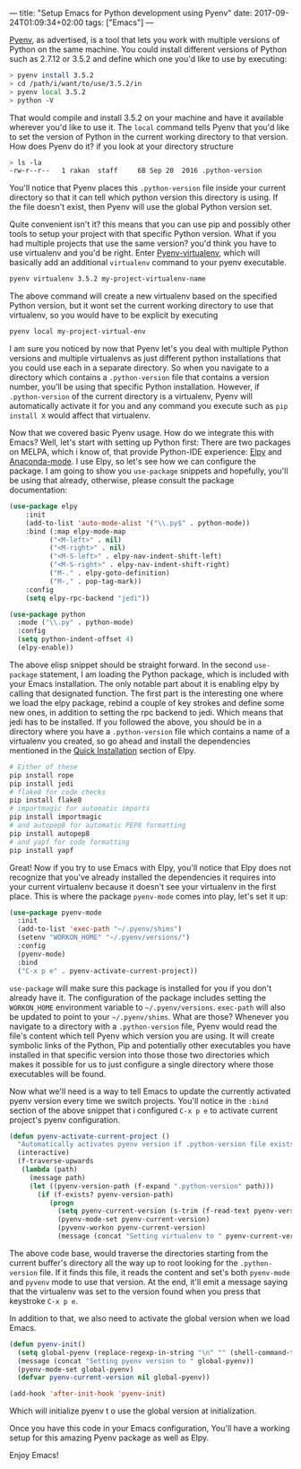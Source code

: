 ---
title: "Setup Emacs for Python development using Pyenv"
date: 2017-09-24T01:09:34+02:00
tags: ["Emacs"]
---

[[https://github.com/pyenv/pyenv][Pyenv]], as advertised, is a tool that lets you work with multiple versions of Python on the same machine.
You could install different versions of Python such as 2.7.12 or 3.5.2 and define which one you'd like to use by executing:
#+BEGIN_SRC sh
> pyenv install 3.5.2
> cd /path/i/want/to/use/3.5.2/in
> pyenv local 3.5.2
> python -V
#+END_SRC
That would compile and install 3.5.2 on your machine and have it available wherever you'd like to use it.
The ~local~ command tells Pyenv that you'd like to set the version of Python in the current working directory to that version.
How does Pyenv do it? if you look at your directory structure
#+BEGIN_SRC sh
> ls -la
-rw-r--r--   1 rakan  staff     6B Sep 20  2016 .python-version
#+END_SRC
You'll notice that Pyenv places this ~.python-version~ file inside your current directory so that it can tell which
python version this directory is using. If the file doesn't exist, then Pyenv will use the global Python version set.

Quite convenient isn't it? this means that you can use pip and possibly other tools to setup your project with that specific Python version.
What if you had multiple projects that use the same version? you'd think you have to use virtualenv and you'd be right.
Enter [[https://github.com/pyenv/pyenv-virtualenv][Pyenv-virtualenv]], which will basically add an additional ~virtualenv~ command to your pyenv executable.
#+BEGIN_SRC sh
pyenv virtualenv 3.5.2 my-project-virtualenv-name
#+END_SRC
The above command will create a new virtualenv based on the specified Python version,
but it wont set the current working directory to use that virtualenv, so you would have to be explicit by executing
#+BEGIN_SRC sh
pyenv local my-project-virtual-env
#+END_SRC
I am sure you noticed by now that Pyenv let's you deal with multiple Python versions and multiple virtualenvs as just different
python installations that you could use each in a separate directory. So when you navigate to a directory which contains
a ~.python-version~ file that contains a version number, you'll be using that specific Python installation.
However, if ~.python-version~ of the current directory is a virtualenv, Pyenv will automatically activate it for you and
any command you execute such as ~pip install X~ would affect that virtualenv.

Now that we covered basic Pyenv usage. How do we integrate this with Emacs?
Well, let's start with setting up Python first:
There are two packages on MELPA, which i know of, that provide Python-IDE experience: [[https://github.com/jorgenschaefer/elpy][Elpy]] and [[https://github.com/proofit404/anaconda-mode][Anaconda-mode]].
I use Elpy, so let's see how we can configure the package. I am going to show you ~use-package~ snippets and
hopefully, you'll be using that already, otherwise, please consult the package documentation:
#+BEGIN_SRC lisp
(use-package elpy
    :init
    (add-to-list 'auto-mode-alist '("\\.py$" . python-mode))
    :bind (:map elpy-mode-map
	      ("<M-left>" . nil)
	      ("<M-right>" . nil)
	      ("<M-S-left>" . elpy-nav-indent-shift-left)
	      ("<M-S-right>" . elpy-nav-indent-shift-right)
	      ("M-." . elpy-goto-definition)
	      ("M-," . pop-tag-mark))
    :config
    (setq elpy-rpc-backend "jedi"))

(use-package python
  :mode ("\\.py" . python-mode)
  :config
  (setq python-indent-offset 4)
  (elpy-enable))

#+END_SRC
The above elisp snippet should be straight forward. In the second ~use-package~ statement, I am loading the Python package, which is included with your Emacs
installation. The only notable part about it is enabling elpy by calling that designated function.
The first part is the interesting one where we load the elpy package, rebind a couple of key strokes and define some new ones,
in addition to setting the rpc backend to jedi. Which means that jedi has to be installed.
If you followed the above, you should be in a directory where you have a ~.python-version~ file which contains a name of a virtualenv
you created, so go ahead and install the dependencies mentioned in the [[https://github.com/jorgenschaefer/elpy#quick-installation][Quick Installation]] section of Elpy.
#+BEGIN_SRC sh
# Either of these
pip install rope
pip install jedi
# flake8 for code checks
pip install flake8
# importmagic for automatic imports
pip install importmagic
# and autopep8 for automatic PEP8 formatting
pip install autopep8
# and yapf for code formatting
pip install yapf
#+END_SRC

Great! Now if you try to use Emacs with Elpy, you'll notice that Elpy does not recognize that you've already
installed the dependencies it requires into your current virtualenv because it doesn't see your virtualenv in the first place.
This is where the package ~pyenv-mode~ comes into play, let's set it up:
#+BEGIN_SRC lisp
(use-package pyenv-mode
  :init
  (add-to-list 'exec-path "~/.pyenv/shims")
  (setenv "WORKON_HOME" "~/.pyenv/versions/")
  :config
  (pyenv-mode)
  :bind
  ("C-x p e" . pyenv-activate-current-project))
#+END_SRC

~use-package~ will make sure this package is installed for you if you don't already have it. The configuration of the package
includes setting the ~WORKON_HOME~ environment variable to ~~/.pyenv/versions~. ~exec-path~ will also be updated to point to your
~~/.pyenv/shims~. What are those?
Whenever you navigate to a directory with a ~.python-version~ file, Pyenv would read the file's content which tell Pyenv which version you are using.
It will create symbolic links of the Python, Pip and potentially other executables you have installed in that specific version
into those those two directories which makes it possible for us to just configure a single directory where those executables
will be found.

Now what we'll need is a way to tell Emacs to update the currently activated pyenv version every time we switch projects.
You'll notice in the ~:bind~ section of the above snippet that i configured ~C-x p e~ to activate current project's pyenv
configuration.

#+BEGIN_SRC lisp
(defun pyenv-activate-current-project ()
  "Automatically activates pyenv version if .python-version file exists."
  (interactive)
  (f-traverse-upwards
   (lambda (path)
     (message path)
     (let ((pyenv-version-path (f-expand ".python-version" path)))
       (if (f-exists? pyenv-version-path)
          (progn
            (setq pyenv-current-version (s-trim (f-read-text pyenv-version-path 'utf-8)))
            (pyenv-mode-set pyenv-current-version)
            (pyvenv-workon pyenv-current-version)
            (message (concat "Setting virtualenv to " pyenv-current-version))))))))
#+END_SRC

The above code base, would traverse the directories starting from the current buffer's directory all the way up to root
looking for the ~.python-version~ file. If it finds this file, it reads the content and set's both ~pyenv-mode~ and ~pyvenv~ mode
to use that version. At the end, it'll emit a message saying that the virtualenv was set to the version found when you
press that keystroke ~C-x p e~.

In addition to that, we also need to activate the global version when we load Emacs.
#+BEGIN_SRC lisp
(defun pyenv-init()
  (setq global-pyenv (replace-regexp-in-string "\n" "" (shell-command-to-string "pyenv global")))
  (message (concat "Setting pyenv version to " global-pyenv))
  (pyenv-mode-set global-pyenv)
  (defvar pyenv-current-version nil global-pyenv))

(add-hook 'after-init-hook 'pyenv-init)
#+END_SRC
Which will initialize pyenv t o use the global version at initialization.

Once you have this code in your Emacs configuration, You'll have a working setup for this amazing Pyenv package
as well as Elpy.

Enjoy Emacs!
